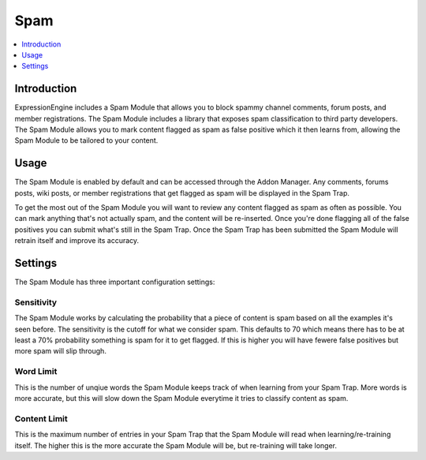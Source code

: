 .. # This source file is part of the open source project
   # ExpressionEngine User Guide (https://github.com/ExpressionEngine/ExpressionEngine-User-Guide)
   #
   # @link      https://expressionengine.com/
   # @copyright Copyright (c) 2003-2018, EllisLab, Inc. (https://ellislab.com)
   # @license   https://expressionengine.com/license Licensed under Apache License, Version 2.0

Spam
==========

.. contents::
	:local:
	:depth: 1

Introduction
------------

ExpressionEngine includes a Spam Module that allows you to block spammy
channel comments, forum posts, and member registrations. The Spam Module
includes a library that exposes spam classification to third party
developers. The Spam Module allows you to mark content flagged as spam
as false positive which it then learns from, allowing the Spam Module
to be tailored to your content.

Usage
-----

The Spam Module is enabled by default and can be accessed through the Addon
Manager. Any comments, forums posts, wiki posts, or member registrations 
that get flagged as spam will be displayed in the Spam Trap.

To get the most out of the Spam Module you will want to review any content
flagged as spam as often as possible. You can mark anything that's not
actually spam, and the content will be re-inserted. Once you're done
flagging all of the false positives you can submit what's still in the
Spam Trap. Once the Spam Trap has been submitted the Spam Module will
retrain itself and improve its accuracy.

Settings
--------

The Spam Module has three important configuration settings:

Sensitivity
~~~~~~~~~~~

The Spam Module works by calculating the probability that a piece of
content is spam based on all the examples it's seen before. The
sensitivity is the cutoff for what we consider spam. This defaults to
70 which means there has to be at least a 70% probability something is
spam for it to get flagged. If this is higher you will have fewere
false positives but more spam will slip through.

Word Limit
~~~~~~~~~~

This is the number of unqiue words the Spam Module keeps track of when
learning from your Spam Trap. More words is more accurate, but this will
slow down the Spam Module everytime it tries to classify content as spam.

Content Limit
~~~~~~~~~~~~~

This is the maximum number of entries in your Spam Trap that the Spam
Module will read when learning/re-training itself. The higher this is
the more accurate the Spam Module will be, but re-training will take
longer.

